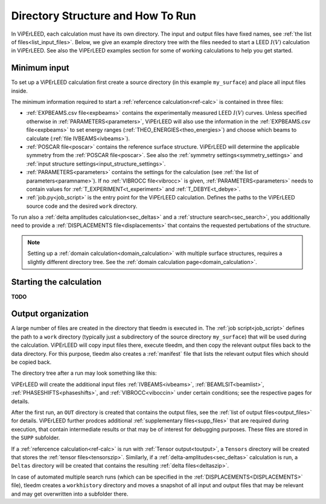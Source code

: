 .. _how_to_run:

==================================
Directory Structure and How To Run
==================================

In ViPErLEED, each calculation must have its own directory. 
The input and output files have fixed names, see :ref:`the list of files<list_input_files>`. 
Below, we give an example directory tree with the files needed to start a LEED :math:`I(V)` calculation in ViPErLEED.
See also the ViPErLEED examples section for some of working calculations to help you get started.

Minimum input
=============

To set up a ViPErLEED calculation first create a source directory (in this example ``my_surface``) and place all input files inside.

.. code-block:: console
    :caption: Minimum input directory tree

    my_surface
    ├── EXPBEAMS.csv
    ├── POSCAR
    ├── PARAMETERS
    └── job.py

The minimum information required to start a :ref:`refercence calculation<ref-calc>` is contained in three files:

-   :ref:`EXPBEAMS.csv file<expbeams>` contains the experimentally measured LEED :math:`I(V)` curves.
    Unless specified otherwise in :ref:`PARAMETERS<parameters>`, ViPErLEED will also use the information in the :ref:`EXPBEAMS.csv file<expbeams>` to set energy ranges (:ref:`THEO_ENERGIES<theo_energies>`) and choose which beams to calculate (:ref:`file IVBEAMS<ivbeams>`).
-   :ref:`POSCAR file<poscar>` contains the reference surface structure.
    ViPErLEED will determine the applicable symmetry from the :ref:`POSCAR file<poscar>`. See also the :ref:`symmetry settings<symmetry_settings>` and :ref:`input structure settings<input_structure_settings>`.
-   :ref:`PARAMETERS<parameters>` contains the settings for the calculation (see :ref:`the list of parameters<paramname>`).
    If no :ref:`VIBROCC file<vibrocc>` is given, :ref:`PARAMETERS<parameters>` needs to contain values for :ref:`T_EXPERIMENT<t_experiment>` and :ref:`T_DEBYE<t_debye>`.
-   :ref:`job.py<job_script>` is the entry point for the ViPErLEED calculation.
    Defines the paths to the ViPErLEED source code and the desired ``work`` directory.

To run also a :ref:`delta amplitudes calculation<sec_deltas>` and a :ref:`structure search<sec_search>`, you additionally need to provide a :ref:`DISPLACEMENTS file<displacements>` that contains the requested pertubations of the structure.

.. note:: 
    Setting up a :ref:`domain calculation<domain_calculation>` with multiple surface structures, requires a slightly different directory tree.
    See the :ref:`domain calculation page<domain_calculation>`.

Starting the calculation
========================

**TODO**

Output organization
===================

A large number of files are created in the directory that tleedm is executed in.
The :ref:`job script<job_script>` defines the path to a ``work`` directory (typically just a subdirectory of the source directory ``my_surface``) that will be used during the calculation.
ViPErLEED will  copy input files there, execute tleedm, and then copy the relevant output files back to the data directory.
For this purpose, tleedm also creates a :ref:`manifest` file that lists the relevant output files which should be copied back.

The directory tree after a run may look something like this:

.. code-block:: console
    :caption: Normal output directory tree

    my_surface
    ├── EXPBEAMS.csv
    ├── POSCAR
    ├── PARAMETERS
    ├── job.py
    ├── IVBEAMS
    ├── VIBROCC
    ├── PHASESHIFTS
    ├── DISPLACEMENTS
    ├── work
    │   ├── manifest
    │   └── ...
    ├── OUT
    │   ├── THEOBEAMS.csv
    │   └── ...
    ├── SUPP
    │   ├── POSCAR_bulk
    │   └── ...
    └── tleedm-$timestamp.log

ViPErLEED will create the additional input files :ref:`IVBEAMS<ivbeams>`, :ref:`BEAMLSIT<beamlist>`, :ref:`PHASESHIFTS<phaseshifts>`, and :ref:`VIBROCC<viboccin>` under certain conditions; see the respective pages for details.

After the first run, an ``OUT`` directory is created that contains the output files, see the :ref:`list of output files<output_files>` for details.
ViPErLEED further prodces additional :ref:`supplementary files<supp_files>` that are required during execution, that contain intermediate results or that may be of interest for debugging purposes.
These files are stored in the ``SUPP`` subfolder.

If a :ref:`refercence calculation<ref-calc>` is run with :ref:`Tensor output<toutput>`, a ``Tensors`` directory will be created that stores the :ref:`tensor files<tensorszip>`.
Similarly, if a :ref:`delta-amplitudes<sec_deltas>` calculation is run, a ``Deltas`` directory will be created that contains the resulting :ref:`delta files<deltaszip>`.

In case of automated multiple search runs (which can be specified in the :ref:`DISPLACEMENTS<DISPLACEMENTS>` file), tleedm creates a ``workhistory`` directory and moves a snapshot of all input and output files that may be relevant and may get overwritten into a subfolder there.